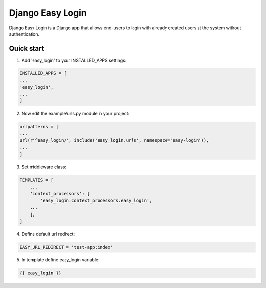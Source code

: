 =================
Django Easy Login
=================

Django Easy Login is a Django app that allows end-users to login with already created users at the system without
authentication.

Quick start
-----------

1. Add 'easy_login' to your INSTALLED_APPS settings:

.. code-block:: python

    INSTALLED_APPS = [
    ...
    'easy_login',
    ...
    ]

2. Now edit the example/urls.py module in your project:

.. code-block:: python

    urlpatterns = [
    ...
    url(r'^easy_login/', include('easy_login.urls', namespace='easy-login')),
    ...
    ]


3. Set middleware class:

.. code-block:: python

    TEMPLATES = [
        ...
        'context_processors': [
            'easy_login.context_processors.easy_login',
        ...
        ],
    ]

4. Define default url redirect:

.. code-block:: python

    EASY_URL_REDIRECT = 'test-app:index'

5. In template define easy_login variable:

.. code-block:: python

    {{ easy_login }}
